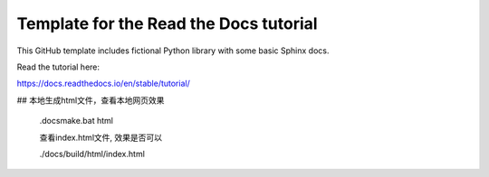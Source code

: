 Template for the Read the Docs tutorial
=======================================

This GitHub template includes fictional Python library
with some basic Sphinx docs.

Read the tutorial here:

https://docs.readthedocs.io/en/stable/tutorial/

## 本地生成html文件，查看本地网页效果

    .\docs\make.bat html

    查看index.html文件, 效果是否可以

    ./docs/build/html/index.html